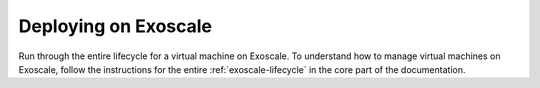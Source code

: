 Deploying on Exoscale
=====================

Run through the entire lifecycle for a virtual machine on Exoscale.
To understand how to manage virtual machines on Exoscale, follow the
instructions for the entire :ref:`exoscale-lifecycle` in the core part
of the documentation.

